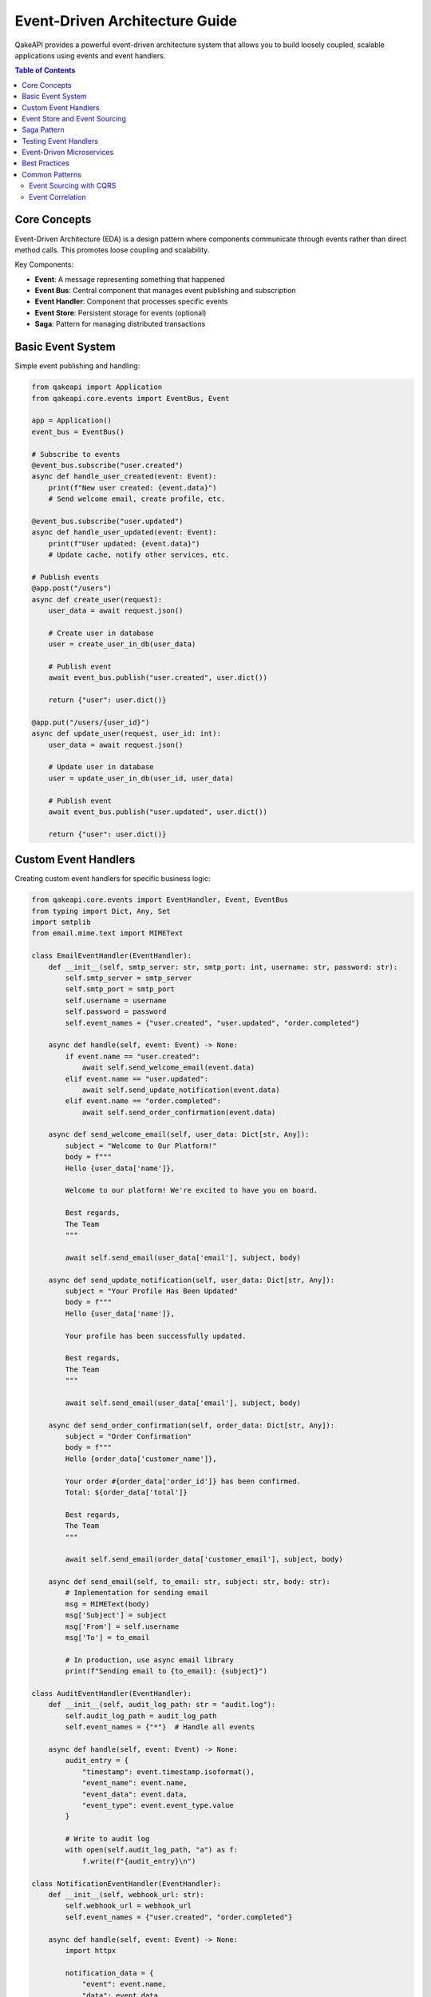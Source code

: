 Event-Driven Architecture Guide
==============================

QakeAPI provides a powerful event-driven architecture system that allows you to build loosely coupled, scalable applications using events and event handlers.

.. contents:: Table of Contents
   :local:

Core Concepts
-------------

Event-Driven Architecture (EDA) is a design pattern where components communicate through events rather than direct method calls. This promotes loose coupling and scalability.

Key Components:

* **Event**: A message representing something that happened
* **Event Bus**: Central component that manages event publishing and subscription
* **Event Handler**: Component that processes specific events
* **Event Store**: Persistent storage for events (optional)
* **Saga**: Pattern for managing distributed transactions

Basic Event System
-----------------

Simple event publishing and handling:

.. code-block:: python

   from qakeapi import Application
   from qakeapi.core.events import EventBus, Event

   app = Application()
   event_bus = EventBus()

   # Subscribe to events
   @event_bus.subscribe("user.created")
   async def handle_user_created(event: Event):
       print(f"New user created: {event.data}")
       # Send welcome email, create profile, etc.

   @event_bus.subscribe("user.updated")
   async def handle_user_updated(event: Event):
       print(f"User updated: {event.data}")
       # Update cache, notify other services, etc.

   # Publish events
   @app.post("/users")
   async def create_user(request):
       user_data = await request.json()
       
       # Create user in database
       user = create_user_in_db(user_data)
       
       # Publish event
       await event_bus.publish("user.created", user.dict())
       
       return {"user": user.dict()}

   @app.put("/users/{user_id}")
   async def update_user(request, user_id: int):
       user_data = await request.json()
       
       # Update user in database
       user = update_user_in_db(user_id, user_data)
       
       # Publish event
       await event_bus.publish("user.updated", user.dict())
       
       return {"user": user.dict()}

Custom Event Handlers
--------------------

Creating custom event handlers for specific business logic:

.. code-block:: python

   from qakeapi.core.events import EventHandler, Event, EventBus
   from typing import Dict, Any, Set
   import smtplib
   from email.mime.text import MIMEText

   class EmailEventHandler(EventHandler):
       def __init__(self, smtp_server: str, smtp_port: int, username: str, password: str):
           self.smtp_server = smtp_server
           self.smtp_port = smtp_port
           self.username = username
           self.password = password
           self.event_names = {"user.created", "user.updated", "order.completed"}
       
       async def handle(self, event: Event) -> None:
           if event.name == "user.created":
               await self.send_welcome_email(event.data)
           elif event.name == "user.updated":
               await self.send_update_notification(event.data)
           elif event.name == "order.completed":
               await self.send_order_confirmation(event.data)
       
       async def send_welcome_email(self, user_data: Dict[str, Any]):
           subject = "Welcome to Our Platform!"
           body = f"""
           Hello {user_data['name']},
           
           Welcome to our platform! We're excited to have you on board.
           
           Best regards,
           The Team
           """
           
           await self.send_email(user_data['email'], subject, body)
       
       async def send_update_notification(self, user_data: Dict[str, Any]):
           subject = "Your Profile Has Been Updated"
           body = f"""
           Hello {user_data['name']},
           
           Your profile has been successfully updated.
           
           Best regards,
           The Team
           """
           
           await self.send_email(user_data['email'], subject, body)
       
       async def send_order_confirmation(self, order_data: Dict[str, Any]):
           subject = "Order Confirmation"
           body = f"""
           Hello {order_data['customer_name']},
           
           Your order #{order_data['order_id']} has been confirmed.
           Total: ${order_data['total']}
           
           Best regards,
           The Team
           """
           
           await self.send_email(order_data['customer_email'], subject, body)
       
       async def send_email(self, to_email: str, subject: str, body: str):
           # Implementation for sending email
           msg = MIMEText(body)
           msg['Subject'] = subject
           msg['From'] = self.username
           msg['To'] = to_email
           
           # In production, use async email library
           print(f"Sending email to {to_email}: {subject}")

   class AuditEventHandler(EventHandler):
       def __init__(self, audit_log_path: str = "audit.log"):
           self.audit_log_path = audit_log_path
           self.event_names = {"*"}  # Handle all events
       
       async def handle(self, event: Event) -> None:
           audit_entry = {
               "timestamp": event.timestamp.isoformat(),
               "event_name": event.name,
               "event_data": event.data,
               "event_type": event.event_type.value
           }
           
           # Write to audit log
           with open(self.audit_log_path, "a") as f:
               f.write(f"{audit_entry}\n")

   class NotificationEventHandler(EventHandler):
       def __init__(self, webhook_url: str):
           self.webhook_url = webhook_url
           self.event_names = {"user.created", "order.completed"}
       
       async def handle(self, event: Event) -> None:
           import httpx
           
           notification_data = {
               "event": event.name,
               "data": event.data,
               "timestamp": event.timestamp.isoformat()
           }
           
           async with httpx.AsyncClient() as client:
               await client.post(self.webhook_url, json=notification_data)

   # Register handlers with event bus
   event_bus = EventBus()
   
   email_handler = EmailEventHandler(
       smtp_server="smtp.gmail.com",
       smtp_port=587,
       username="your-email@gmail.com",
       password="your-password"
   )
   
   audit_handler = AuditEventHandler("audit.log")
   notification_handler = NotificationEventHandler("https://hooks.slack.com/...")
   
   event_bus.register_handler(email_handler)
   event_bus.register_handler(audit_handler)
   event_bus.register_handler(notification_handler)

Event Store and Event Sourcing
-----------------------------

Implementing event sourcing for audit trails and state reconstruction:

.. code-block:: python

   from qakeapi.core.events import EventStore, InMemoryEventStorage, Event
   from typing import List, Dict, Any
   import json

   class UserEventStore:
       def __init__(self, event_store: EventStore):
           self.event_store = event_store
       
       async def save_user_event(self, event: Event):
           await self.event_store.save_event(event)
       
       async def get_user_events(self, user_id: str) -> List[Event]:
           events = await self.event_store.get_events_by_aggregate_id(user_id)
           return sorted(events, key=lambda e: e.timestamp)
       
       async def reconstruct_user_state(self, user_id: str) -> Dict[str, Any]:
           events = await self.get_user_events(user_id)
           user_state = {}
           
           for event in events:
               if event.name == "user.created":
                   user_state.update(event.data)
               elif event.name == "user.updated":
                   user_state.update(event.data)
               elif event.name == "user.deleted":
                   user_state = {}
           
           return user_state

   # Initialize event store
   event_store = EventStore(InMemoryEventStorage())
   user_event_store = UserEventStore(event_store)

   @app.post("/users")
   async def create_user(request):
       user_data = await request.json()
       
       # Create user event
       event = Event(
           name="user.created",
           data=user_data,
           aggregate_id=user_data.get("email"),
           event_type=EventType.USER
       )
       
       # Save event
       await user_event_store.save_user_event(event)
       
       # Publish event
       await event_bus.publish(event.name, event.data)
       
       return {"user": user_data}

   @app.get("/users/{user_id}/history")
   async def get_user_history(user_id: str):
       events = await user_event_store.get_user_events(user_id)
       return {"events": [event.dict() for event in events]}

   @app.get("/users/{user_id}/state")
   async def get_user_state(user_id: str):
       state = await user_event_store.reconstruct_user_state(user_id)
       return {"state": state}

Saga Pattern
------------

Implementing distributed transactions using the Saga pattern:

.. code-block:: python

   from qakeapi.core.events import Saga, SagaManager, Event
   from typing import List, Dict, Any
   import asyncio

   class OrderSaga(Saga):
       def __init__(self, order_id: str):
           super().__init__(f"order_saga_{order_id}")
           self.order_id = order_id
           self.steps = [
               "validate_inventory",
               "reserve_inventory",
               "process_payment",
               "confirm_order"
           ]
           self.current_step = 0
           self.compensation_steps = []
       
       async def execute(self) -> bool:
           try:
               # Step 1: Validate inventory
               if not await self.validate_inventory():
                   return False
               
               # Step 2: Reserve inventory
               if not await self.reserve_inventory():
                   await self.compensate()
                   return False
               
               # Step 3: Process payment
               if not await self.process_payment():
                   await self.compensate()
                   return False
               
               # Step 4: Confirm order
               if not await self.confirm_order():
                   await self.compensate()
                   return False
               
               return True
           
           except Exception as e:
               await self.compensate()
               return False
       
       async def validate_inventory(self) -> bool:
           # Check if items are available
           order_data = await self.get_order_data()
           inventory_check = await self.check_inventory(order_data["items"])
           
           if inventory_check["available"]:
               self.compensation_steps.append(("release_inventory", order_data))
               return True
           return False
       
       async def reserve_inventory(self) -> bool:
           # Reserve items in inventory
           order_data = await self.get_order_data()
           reservation = await self.reserve_items(order_data["items"])
           
           if reservation["success"]:
               self.compensation_steps.append(("release_inventory", order_data))
               return True
           return False
       
       async def process_payment(self) -> bool:
           # Process payment
           order_data = await self.get_order_data()
           payment = await self.charge_payment(order_data["payment_info"])
           
           if payment["success"]:
               self.compensation_steps.append(("refund_payment", payment))
               return True
           return False
       
       async def confirm_order(self) -> bool:
           # Confirm order
           order_data = await self.get_order_data()
           confirmation = await self.confirm_order_in_db(order_data)
           
           if confirmation["success"]:
               return True
           return False
       
       async def compensate(self):
           # Execute compensation steps in reverse order
           for step_name, step_data in reversed(self.compensation_steps):
               if step_name == "release_inventory":
                   await self.release_inventory(step_data)
               elif step_name == "refund_payment":
                   await self.refund_payment(step_data)

   # Initialize saga manager
   saga_manager = SagaManager()

   @app.post("/orders")
   async def create_order(request):
       order_data = await request.json()
       
       # Create and execute saga
       saga = OrderSaga(order_data["order_id"])
       success = await saga_manager.execute_saga(saga)
       
       if success:
           # Publish success event
           await event_bus.publish("order.completed", order_data)
           return {"order": order_data, "status": "completed"}
       else:
           # Publish failure event
           await event_bus.publish("order.failed", order_data)
           return {"order": order_data, "status": "failed"}, 400

Testing Event Handlers
---------------------

Testing event handlers and event-driven functionality:

.. code-block:: python

   import pytest
   from qakeapi.core.events import EventBus, Event, EventType
   from datetime import datetime

   @pytest.mark.asyncio
   async def test_event_handler():
       event_bus = EventBus()
       events_received = []
       
       @event_bus.subscribe("test.event")
       async def test_handler(event: Event):
           events_received.append(event)
       
       # Publish event
       await event_bus.publish("test.event", {"data": "test"})
       
       # Check if handler was called
       assert len(events_received) == 1
       assert events_received[0].name == "test.event"
       assert events_received[0].data["data"] == "test"

   @pytest.mark.asyncio
   async def test_custom_event_handler():
       event_bus = EventBus()
       events_handled = []
       
       class TestEventHandler(EventHandler):
           def __init__(self):
               self.event_names = {"test.event"}
           
           async def handle(self, event: Event) -> None:
               events_handled.append(event)
       
       handler = TestEventHandler()
       event_bus.register_handler(handler)
       
       # Publish event
       await event_bus.publish("test.event", {"data": "test"})
       
       # Check if handler was called
       assert len(events_handled) == 1
       assert events_handled[0].name == "test.event"

   @pytest.mark.asyncio
   async def test_saga_execution():
       saga_manager = SagaManager()
       
       class TestSaga(Saga):
           def __init__(self):
               super().__init__("test_saga")
               self.steps_executed = []
           
           async def execute(self) -> bool:
               self.steps_executed.append("step1")
               self.steps_executed.append("step2")
               return True
       
       saga = TestSaga()
       success = await saga_manager.execute_saga(saga)
       
       assert success
       assert saga.steps_executed == ["step1", "step2"]

Event-Driven Microservices
-------------------------

Building microservices that communicate through events:

.. code-block:: python

   # User Service
   from qakeapi import Application
   from qakeapi.core.events import EventBus, Event

   user_app = Application()
   user_event_bus = EventBus()

   @user_event_bus.subscribe("order.created")
   async def handle_order_created(event: Event):
       # Update user's order history
       user_id = event.data["user_id"]
       await update_user_order_history(user_id, event.data)

   @user_app.post("/users")
   async def create_user(request):
       user_data = await request.json()
       user = await create_user_in_db(user_data)
       
       # Publish user created event
       await user_event_bus.publish("user.created", user.dict())
       
       return {"user": user.dict()}

   # Order Service
   order_app = Application()
   order_event_bus = EventBus()

   @order_event_bus.subscribe("user.created")
   async def handle_user_created(event: Event):
       # Create user's shopping cart
       user_id = event.data["id"]
       await create_user_cart(user_id)

   @order_app.post("/orders")
   async def create_order(request):
       order_data = await request.json()
       order = await create_order_in_db(order_data)
       
       # Publish order created event
       await order_event_bus.publish("order.created", order.dict())
       
       return {"order": order.dict()}

   # Inventory Service
   inventory_app = Application()
   inventory_event_bus = EventBus()

   @inventory_event_bus.subscribe("order.created")
   async def handle_order_created(event: Event):
       # Reserve inventory for order
       order_id = event.data["id"]
       items = event.data["items"]
       await reserve_inventory(order_id, items)

   @inventory_event_bus.subscribe("order.cancelled")
   async def handle_order_cancelled(event: Event):
       # Release inventory for cancelled order
       order_id = event.data["id"]
       await release_inventory(order_id)

Best Practices
--------------

1. **Event Naming**: Use descriptive, past-tense event names (e.g., "user.created", "order.completed")
2. **Event Data**: Keep event data immutable and include all necessary information
3. **Idempotency**: Make event handlers idempotent to handle duplicate events
4. **Error Handling**: Implement proper error handling and retry mechanisms
5. **Event Versioning**: Version your events to handle schema evolution
6. **Monitoring**: Monitor event processing and handler performance
7. **Testing**: Test event handlers in isolation and integration

Common Patterns
---------------

Event Sourcing with CQRS
~~~~~~~~~~~~~~~~~~~~~~~~

.. code-block:: python

   class UserCommandHandler:
       def __init__(self, event_store: EventStore):
           self.event_store = event_store
       
       async def create_user(self, user_data: Dict[str, Any]):
           event = Event(
               name="user.created",
               data=user_data,
               aggregate_id=user_data["email"]
           )
           await self.event_store.save_event(event)
       
       async def update_user(self, user_id: str, user_data: Dict[str, Any]):
           event = Event(
               name="user.updated",
               data=user_data,
               aggregate_id=user_id
           )
           await self.event_store.save_event(event)

   class UserQueryHandler:
       def __init__(self, event_store: EventStore):
           self.event_store = event_store
       
       async def get_user(self, user_id: str) -> Dict[str, Any]:
           events = await self.event_store.get_events_by_aggregate_id(user_id)
           return self.reconstruct_user_state(events)
       
       def reconstruct_user_state(self, events: List[Event]) -> Dict[str, Any]:
           state = {}
           for event in sorted(events, key=lambda e: e.timestamp):
               if event.name == "user.created":
                   state.update(event.data)
               elif event.name == "user.updated":
                   state.update(event.data)
           return state

Event Correlation
~~~~~~~~~~~~~~~~~

.. code-block:: python

   class CorrelationMiddleware:
       def __init__(self, correlation_id_header: str = "X-Correlation-ID"):
           self.correlation_id_header = correlation_id_header
       
       async def __call__(self, request, handler):
           correlation_id = request.headers.get(self.correlation_id_header)
           
           if not correlation_id:
               correlation_id = str(uuid.uuid4())
           
           # Add correlation ID to request context
           request.context = {"correlation_id": correlation_id}
           
           response = await handler(request)
           
           # Add correlation ID to response headers
           response.headers[self.correlation_id_header] = correlation_id
           
           return response

   # Use in event handlers
   @event_bus.subscribe("user.created")
   async def handle_user_created(event: Event):
       correlation_id = event.metadata.get("correlation_id")
       logger.info(f"Processing user.created with correlation_id: {correlation_id}")
       
       # Process event with correlation ID for tracing
       await process_user_creation(event.data, correlation_id) 